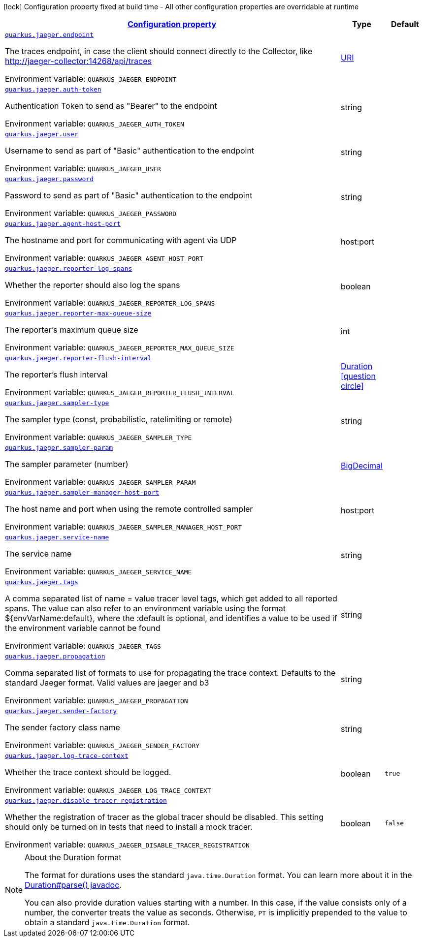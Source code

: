
:summaryTableId: quarkus-jaeger-jaeger-config
[.configuration-legend]
icon:lock[title=Fixed at build time] Configuration property fixed at build time - All other configuration properties are overridable at runtime
[.configuration-reference, cols="80,.^10,.^10"]
|===

h|[[quarkus-jaeger-jaeger-config_configuration]]link:#quarkus-jaeger-jaeger-config_configuration[Configuration property]

h|Type
h|Default

a| [[quarkus-jaeger-jaeger-config_quarkus.jaeger.endpoint]]`link:#quarkus-jaeger-jaeger-config_quarkus.jaeger.endpoint[quarkus.jaeger.endpoint]`


[.description]
--
The traces endpoint, in case the client should connect directly to the Collector, like http://jaeger-collector:14268/api/traces

ifdef::add-copy-button-to-env-var[]
Environment variable: env_var_with_copy_button:+++QUARKUS_JAEGER_ENDPOINT+++[]
endif::add-copy-button-to-env-var[]
ifndef::add-copy-button-to-env-var[]
Environment variable: `+++QUARKUS_JAEGER_ENDPOINT+++`
endif::add-copy-button-to-env-var[]
--|link:https://docs.oracle.com/javase/8/docs/api/java/net/URI.html[URI]
 
|


a| [[quarkus-jaeger-jaeger-config_quarkus.jaeger.auth-token]]`link:#quarkus-jaeger-jaeger-config_quarkus.jaeger.auth-token[quarkus.jaeger.auth-token]`


[.description]
--
Authentication Token to send as "Bearer" to the endpoint

ifdef::add-copy-button-to-env-var[]
Environment variable: env_var_with_copy_button:+++QUARKUS_JAEGER_AUTH_TOKEN+++[]
endif::add-copy-button-to-env-var[]
ifndef::add-copy-button-to-env-var[]
Environment variable: `+++QUARKUS_JAEGER_AUTH_TOKEN+++`
endif::add-copy-button-to-env-var[]
--|string 
|


a| [[quarkus-jaeger-jaeger-config_quarkus.jaeger.user]]`link:#quarkus-jaeger-jaeger-config_quarkus.jaeger.user[quarkus.jaeger.user]`


[.description]
--
Username to send as part of "Basic" authentication to the endpoint

ifdef::add-copy-button-to-env-var[]
Environment variable: env_var_with_copy_button:+++QUARKUS_JAEGER_USER+++[]
endif::add-copy-button-to-env-var[]
ifndef::add-copy-button-to-env-var[]
Environment variable: `+++QUARKUS_JAEGER_USER+++`
endif::add-copy-button-to-env-var[]
--|string 
|


a| [[quarkus-jaeger-jaeger-config_quarkus.jaeger.password]]`link:#quarkus-jaeger-jaeger-config_quarkus.jaeger.password[quarkus.jaeger.password]`


[.description]
--
Password to send as part of "Basic" authentication to the endpoint

ifdef::add-copy-button-to-env-var[]
Environment variable: env_var_with_copy_button:+++QUARKUS_JAEGER_PASSWORD+++[]
endif::add-copy-button-to-env-var[]
ifndef::add-copy-button-to-env-var[]
Environment variable: `+++QUARKUS_JAEGER_PASSWORD+++`
endif::add-copy-button-to-env-var[]
--|string 
|


a| [[quarkus-jaeger-jaeger-config_quarkus.jaeger.agent-host-port]]`link:#quarkus-jaeger-jaeger-config_quarkus.jaeger.agent-host-port[quarkus.jaeger.agent-host-port]`


[.description]
--
The hostname and port for communicating with agent via UDP

ifdef::add-copy-button-to-env-var[]
Environment variable: env_var_with_copy_button:+++QUARKUS_JAEGER_AGENT_HOST_PORT+++[]
endif::add-copy-button-to-env-var[]
ifndef::add-copy-button-to-env-var[]
Environment variable: `+++QUARKUS_JAEGER_AGENT_HOST_PORT+++`
endif::add-copy-button-to-env-var[]
--|host:port 
|


a| [[quarkus-jaeger-jaeger-config_quarkus.jaeger.reporter-log-spans]]`link:#quarkus-jaeger-jaeger-config_quarkus.jaeger.reporter-log-spans[quarkus.jaeger.reporter-log-spans]`


[.description]
--
Whether the reporter should also log the spans

ifdef::add-copy-button-to-env-var[]
Environment variable: env_var_with_copy_button:+++QUARKUS_JAEGER_REPORTER_LOG_SPANS+++[]
endif::add-copy-button-to-env-var[]
ifndef::add-copy-button-to-env-var[]
Environment variable: `+++QUARKUS_JAEGER_REPORTER_LOG_SPANS+++`
endif::add-copy-button-to-env-var[]
--|boolean 
|


a| [[quarkus-jaeger-jaeger-config_quarkus.jaeger.reporter-max-queue-size]]`link:#quarkus-jaeger-jaeger-config_quarkus.jaeger.reporter-max-queue-size[quarkus.jaeger.reporter-max-queue-size]`


[.description]
--
The reporter's maximum queue size

ifdef::add-copy-button-to-env-var[]
Environment variable: env_var_with_copy_button:+++QUARKUS_JAEGER_REPORTER_MAX_QUEUE_SIZE+++[]
endif::add-copy-button-to-env-var[]
ifndef::add-copy-button-to-env-var[]
Environment variable: `+++QUARKUS_JAEGER_REPORTER_MAX_QUEUE_SIZE+++`
endif::add-copy-button-to-env-var[]
--|int 
|


a| [[quarkus-jaeger-jaeger-config_quarkus.jaeger.reporter-flush-interval]]`link:#quarkus-jaeger-jaeger-config_quarkus.jaeger.reporter-flush-interval[quarkus.jaeger.reporter-flush-interval]`


[.description]
--
The reporter's flush interval

ifdef::add-copy-button-to-env-var[]
Environment variable: env_var_with_copy_button:+++QUARKUS_JAEGER_REPORTER_FLUSH_INTERVAL+++[]
endif::add-copy-button-to-env-var[]
ifndef::add-copy-button-to-env-var[]
Environment variable: `+++QUARKUS_JAEGER_REPORTER_FLUSH_INTERVAL+++`
endif::add-copy-button-to-env-var[]
--|link:https://docs.oracle.com/javase/8/docs/api/java/time/Duration.html[Duration]
  link:#duration-note-anchor-{summaryTableId}[icon:question-circle[], title=More information about the Duration format]
|


a| [[quarkus-jaeger-jaeger-config_quarkus.jaeger.sampler-type]]`link:#quarkus-jaeger-jaeger-config_quarkus.jaeger.sampler-type[quarkus.jaeger.sampler-type]`


[.description]
--
The sampler type (const, probabilistic, ratelimiting or remote)

ifdef::add-copy-button-to-env-var[]
Environment variable: env_var_with_copy_button:+++QUARKUS_JAEGER_SAMPLER_TYPE+++[]
endif::add-copy-button-to-env-var[]
ifndef::add-copy-button-to-env-var[]
Environment variable: `+++QUARKUS_JAEGER_SAMPLER_TYPE+++`
endif::add-copy-button-to-env-var[]
--|string 
|


a| [[quarkus-jaeger-jaeger-config_quarkus.jaeger.sampler-param]]`link:#quarkus-jaeger-jaeger-config_quarkus.jaeger.sampler-param[quarkus.jaeger.sampler-param]`


[.description]
--
The sampler parameter (number)

ifdef::add-copy-button-to-env-var[]
Environment variable: env_var_with_copy_button:+++QUARKUS_JAEGER_SAMPLER_PARAM+++[]
endif::add-copy-button-to-env-var[]
ifndef::add-copy-button-to-env-var[]
Environment variable: `+++QUARKUS_JAEGER_SAMPLER_PARAM+++`
endif::add-copy-button-to-env-var[]
--|link:https://docs.oracle.com/javase/8/docs/api/java/math/BigDecimal.html[BigDecimal]
 
|


a| [[quarkus-jaeger-jaeger-config_quarkus.jaeger.sampler-manager-host-port]]`link:#quarkus-jaeger-jaeger-config_quarkus.jaeger.sampler-manager-host-port[quarkus.jaeger.sampler-manager-host-port]`


[.description]
--
The host name and port when using the remote controlled sampler

ifdef::add-copy-button-to-env-var[]
Environment variable: env_var_with_copy_button:+++QUARKUS_JAEGER_SAMPLER_MANAGER_HOST_PORT+++[]
endif::add-copy-button-to-env-var[]
ifndef::add-copy-button-to-env-var[]
Environment variable: `+++QUARKUS_JAEGER_SAMPLER_MANAGER_HOST_PORT+++`
endif::add-copy-button-to-env-var[]
--|host:port 
|


a| [[quarkus-jaeger-jaeger-config_quarkus.jaeger.service-name]]`link:#quarkus-jaeger-jaeger-config_quarkus.jaeger.service-name[quarkus.jaeger.service-name]`


[.description]
--
The service name

ifdef::add-copy-button-to-env-var[]
Environment variable: env_var_with_copy_button:+++QUARKUS_JAEGER_SERVICE_NAME+++[]
endif::add-copy-button-to-env-var[]
ifndef::add-copy-button-to-env-var[]
Environment variable: `+++QUARKUS_JAEGER_SERVICE_NAME+++`
endif::add-copy-button-to-env-var[]
--|string 
|


a| [[quarkus-jaeger-jaeger-config_quarkus.jaeger.tags]]`link:#quarkus-jaeger-jaeger-config_quarkus.jaeger.tags[quarkus.jaeger.tags]`


[.description]
--
A comma separated list of name = value tracer level tags, which get added to all reported spans. The value can also refer to an environment variable using the format $++{++envVarName:default++}++, where the :default is optional, and identifies a value to be used if the environment variable cannot be found

ifdef::add-copy-button-to-env-var[]
Environment variable: env_var_with_copy_button:+++QUARKUS_JAEGER_TAGS+++[]
endif::add-copy-button-to-env-var[]
ifndef::add-copy-button-to-env-var[]
Environment variable: `+++QUARKUS_JAEGER_TAGS+++`
endif::add-copy-button-to-env-var[]
--|string 
|


a| [[quarkus-jaeger-jaeger-config_quarkus.jaeger.propagation]]`link:#quarkus-jaeger-jaeger-config_quarkus.jaeger.propagation[quarkus.jaeger.propagation]`


[.description]
--
Comma separated list of formats to use for propagating the trace context. Defaults to the standard Jaeger format. Valid values are jaeger and b3

ifdef::add-copy-button-to-env-var[]
Environment variable: env_var_with_copy_button:+++QUARKUS_JAEGER_PROPAGATION+++[]
endif::add-copy-button-to-env-var[]
ifndef::add-copy-button-to-env-var[]
Environment variable: `+++QUARKUS_JAEGER_PROPAGATION+++`
endif::add-copy-button-to-env-var[]
--|string 
|


a| [[quarkus-jaeger-jaeger-config_quarkus.jaeger.sender-factory]]`link:#quarkus-jaeger-jaeger-config_quarkus.jaeger.sender-factory[quarkus.jaeger.sender-factory]`


[.description]
--
The sender factory class name

ifdef::add-copy-button-to-env-var[]
Environment variable: env_var_with_copy_button:+++QUARKUS_JAEGER_SENDER_FACTORY+++[]
endif::add-copy-button-to-env-var[]
ifndef::add-copy-button-to-env-var[]
Environment variable: `+++QUARKUS_JAEGER_SENDER_FACTORY+++`
endif::add-copy-button-to-env-var[]
--|string 
|


a| [[quarkus-jaeger-jaeger-config_quarkus.jaeger.log-trace-context]]`link:#quarkus-jaeger-jaeger-config_quarkus.jaeger.log-trace-context[quarkus.jaeger.log-trace-context]`


[.description]
--
Whether the trace context should be logged.

ifdef::add-copy-button-to-env-var[]
Environment variable: env_var_with_copy_button:+++QUARKUS_JAEGER_LOG_TRACE_CONTEXT+++[]
endif::add-copy-button-to-env-var[]
ifndef::add-copy-button-to-env-var[]
Environment variable: `+++QUARKUS_JAEGER_LOG_TRACE_CONTEXT+++`
endif::add-copy-button-to-env-var[]
--|boolean 
|`true`


a| [[quarkus-jaeger-jaeger-config_quarkus.jaeger.disable-tracer-registration]]`link:#quarkus-jaeger-jaeger-config_quarkus.jaeger.disable-tracer-registration[quarkus.jaeger.disable-tracer-registration]`


[.description]
--
Whether the registration of tracer as the global tracer should be disabled. This setting should only be turned on in tests that need to install a mock tracer.

ifdef::add-copy-button-to-env-var[]
Environment variable: env_var_with_copy_button:+++QUARKUS_JAEGER_DISABLE_TRACER_REGISTRATION+++[]
endif::add-copy-button-to-env-var[]
ifndef::add-copy-button-to-env-var[]
Environment variable: `+++QUARKUS_JAEGER_DISABLE_TRACER_REGISTRATION+++`
endif::add-copy-button-to-env-var[]
--|boolean 
|`false`

|===
ifndef::no-duration-note[]
[NOTE]
[id='duration-note-anchor-{summaryTableId}']
.About the Duration format
====
The format for durations uses the standard `java.time.Duration` format.
You can learn more about it in the link:https://docs.oracle.com/javase/8/docs/api/java/time/Duration.html#parse-java.lang.CharSequence-[Duration#parse() javadoc].

You can also provide duration values starting with a number.
In this case, if the value consists only of a number, the converter treats the value as seconds.
Otherwise, `PT` is implicitly prepended to the value to obtain a standard `java.time.Duration` format.
====
endif::no-duration-note[]
